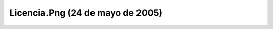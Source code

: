 

Licencia.Png (24 de mayo de 2005)
=================================
.. image:: ../../licencia.png
    :align: center

